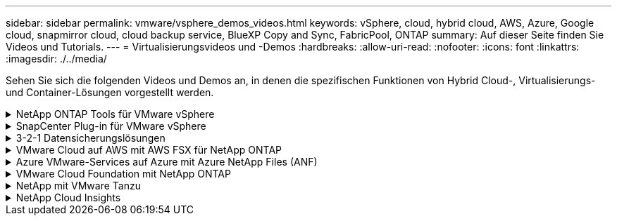 ---
sidebar: sidebar 
permalink: vmware/vsphere_demos_videos.html 
keywords: vSphere, cloud, hybrid cloud, AWS, Azure, Google cloud, snapmirror cloud, cloud backup service, BlueXP Copy and Sync, FabricPool, ONTAP 
summary: Auf dieser Seite finden Sie Videos und Tutorials. 
---
= Virtualisierungsvideos und -Demos
:hardbreaks:
:allow-uri-read: 
:nofooter: 
:icons: font
:linkattrs: 
:imagesdir: ./../media/


[role="lead"]
Sehen Sie sich die folgenden Videos und Demos an, in denen die spezifischen Funktionen von Hybrid Cloud-, Virtualisierungs- und Container-Lösungen vorgestellt werden.

.NetApp ONTAP Tools für VMware vSphere
[%collapsible]
====
.ONTAP Tools für VMware - Übersicht
video::e8071955-f6f1-45a0-a868-b12a010bba44[panopto]
.Bereitstellung von VMware iSCSI-Datenspeichern mit ONTAP
video::5c047271-aecc-437c-a444-b01200f9671a[panopto]
.Bereitstellung von VMware NFS-Datenspeichern mit ONTAP
video::a34bcd1c-3aaa-4917-9a5d-b01200f97f08[panopto]
====
.SnapCenter Plug-in für VMware vSphere
[%collapsible]
====
Die NetApp SnapCenter Software ist eine unkomplizierte Enterprise-Plattform, die die Koordination und das Management der Datensicherung für alle Applikationen, Datenbanken und Filesysteme sicher gestaltet.

Das SnapCenter Plug-in für VMware vSphere ermöglicht Ihnen Backup-, Wiederherstellungs- und Anschlussvorgänge für VMs sowie Backup- und Mount-Vorgänge für Datastores, die bei SnapCenter direkt in VMware vCenter registriert sind.

Weitere Informationen zum NetApp SnapCenter Plug-in für VMware vSphere finden Sie im link:https://docs.netapp.com/ocsc-42/index.jsp?topic=%2Fcom.netapp.doc.ocsc-con%2FGUID-29BABBA7-B15F-452F-B137-2E5B269084B9.html["Überblick über NetApp SnapCenter Plug-in für VMware vSphere"].

.SnapCenter Plug-in für VMware vSphere – Voranforderungen für eine Lösung
video::38881de9-9ab5-4a8e-a17d-b01200fade6a[panopto,width=360]
.SnapCenter Plug-in für VMware vSphere – Implementierung
video::10cbcf2c-9964-41aa-ad7f-b01200faca01[panopto,width=360]
.SnapCenter Plug-in für VMware vSphere – Backup-Workflow
video::b7272f18-c424-4cc3-bc0d-b01200faaf25[panopto,width=360]
.SnapCenter Plug-in für VMware vSphere – Workflow wiederherstellen
video::ed41002e-585c-445d-a60c-b01200fb1188[panopto,width=360]
.SnapCenter - SQL Restore-Workflow
video::8df4ad1f-83ad-448b-9405-b01200fb2567[panopto,width=360]
====
.3-2-1 Datensicherungslösungen
[%collapsible]
====
3-2-1-1 Datensicherungslösungen kombinieren primäre und sekundäre Backups vor Ort mithilfe von SnapMirror Technologie mit replizierten Kopien in Objekt-Storage mithilfe von BlueXP Backup und Recovery.

.3-2-1 Datensicherung für VMFS Datastores mit SnapCenter Plug-in für VMware vSphere und BlueXP Backup und Recovery für Virtual Machines
video::7c21f3fc-4025-4d8f-b54c-b0e001504c76[panopto,width=360]
====
.VMware Cloud auf AWS mit AWS FSX für NetApp ONTAP
[%collapsible]
====
.Windows Guest Connected Storage mit FSX ONTAP über iSCSI
video::0d03e040-634f-4086-8cb5-b01200fb8515[panopto,width=360]
.Linux Guest Connected Storage with FSX ONTAP Using NFS
video::c3befe1b-4f32-4839-a031-b01200fb6d60[panopto,width=360]
.VMware Cloud auf AWS TCO-Einsparungen mit Amazon FSX für NetApp ONTAP
video::f0fedec5-dc17-47af-8821-b01200f00e08[panopto,width=360]
.VMware Cloud auf AWS zusätzlicher Datastore mit Amazon FSX für NetApp ONTAP
video::2065dcc1-f31a-4e71-a7d5-b01200f01171[panopto,width=360]
.VMware HCX Deployment and Configuration Setup für VMC
video::6132c921-a44c-4c81-aab7-b01200fb5d29[panopto,width=360]
.Demo für die Migration von vMotion mit VMware HCX für VMC und FSxN
video::52661f10-3f90-4f3d-865a-b01200f06d31[panopto,width=360]
.Demonstration zur Cold-Migration mit VMware HCX für VMC und FSxN
video::685c0dc2-9d8a-42ff-b46d-b01200f056b0[panopto,width=360]
====
.Azure VMware-Services auf Azure mit Azure NetApp Files (ANF)
[%collapsible]
====
.Übersicht über die Azure VMware Lösung zusätzlichen Datastore mit Azure NetApp Files
video::8c5ddb30-6c31-4cde-86e2-b01200effbd6[panopto,width=360]
.Azure VMware Lösung für DR mit Cloud Volumes ONTAP, SnapCenter und JetStream
video::5cd19888-8314-4cfc-ba30-b01200efff4f[panopto,width=360]
.Demonstration zur Cold-Migration mit VMware HCX für AVS und ANF
video::b7ffa5ad-5559-4e56-a166-b01200f025bc[panopto,width=360]
.VMotion-Demo mit VMware HCX für AVS und ANF
video::986bb505-6f3d-4a5a-b016-b01200f03f18[panopto,width=360]
.Massenmigration mit VMware HCX für AVS und ANF
video::255640f5-4dff-438c-8d50-b01200f017d1[panopto,width=360]
====
.VMware Cloud Foundation mit NetApp ONTAP
[%collapsible]
====
.NFS-Datenspeicher als Principal Storage für VCF Workload Domains
video::9b66ac8d-d2b1-4ac4-a33c-b16900f67df6[panopto]
.ISCSI-Datenspeicher als ergänzender Speicher für VCF-Management-Domänen
video::1d0e1af1-40ae-483a-be6f-b156015507cc[panopto]
====
.NetApp mit VMware Tanzu
[%collapsible]
====
Mit VMware Tanzu können Kunden ihre Kubernetes-Umgebung über vSphere oder VMware Cloud Foundation implementieren, managen und managen. Mit diesem VMware Portfolio können Kunden alle relevanten Kubernetes Cluster über eine einzige Kontrollebene managen. Dazu wählen sie die für sie am besten geeignete VMware Tanzu Edition.

Weitere Informationen zu VMware Tanzu finden Sie im https://tanzu.vmware.com/tanzu["VMware Tanzu Overview"^]. Diese Überprüfung behandelt Anwendungsfälle, verfügbare Ergänzungen und mehr über VMware Tanzu.

.Verwendung von VVols mit NetApp und VMware Tanzu Basic, Teil 1
video::ZtbXeOJKhrc[youtube,width=360]
.Verwendung von VVols mit NetApp und VMware Tanzu Basic, Teil 2
video::FVRKjWH7AoE[youtube,width=360]
.Verwendung von VVols mit NetApp und VMware Tanzu Basic, Teil 3
video::Y-34SUtTTtU[youtube,width=360]
====
.NetApp Cloud Insights
[%collapsible]
====
NetApp Cloud Insights ist eine umfassende Monitoring- und Analyseplattform, die für Transparenz und Kontrolle der On-Premises- und Cloud-Infrastruktur konzipiert ist.

.NetApp Cloud Insights – Beobachtbarkeit für das moderne Datacenter
video::1e4da521-3104-4d51-8cde-b0e001502d3d[panopto,width=360]
====